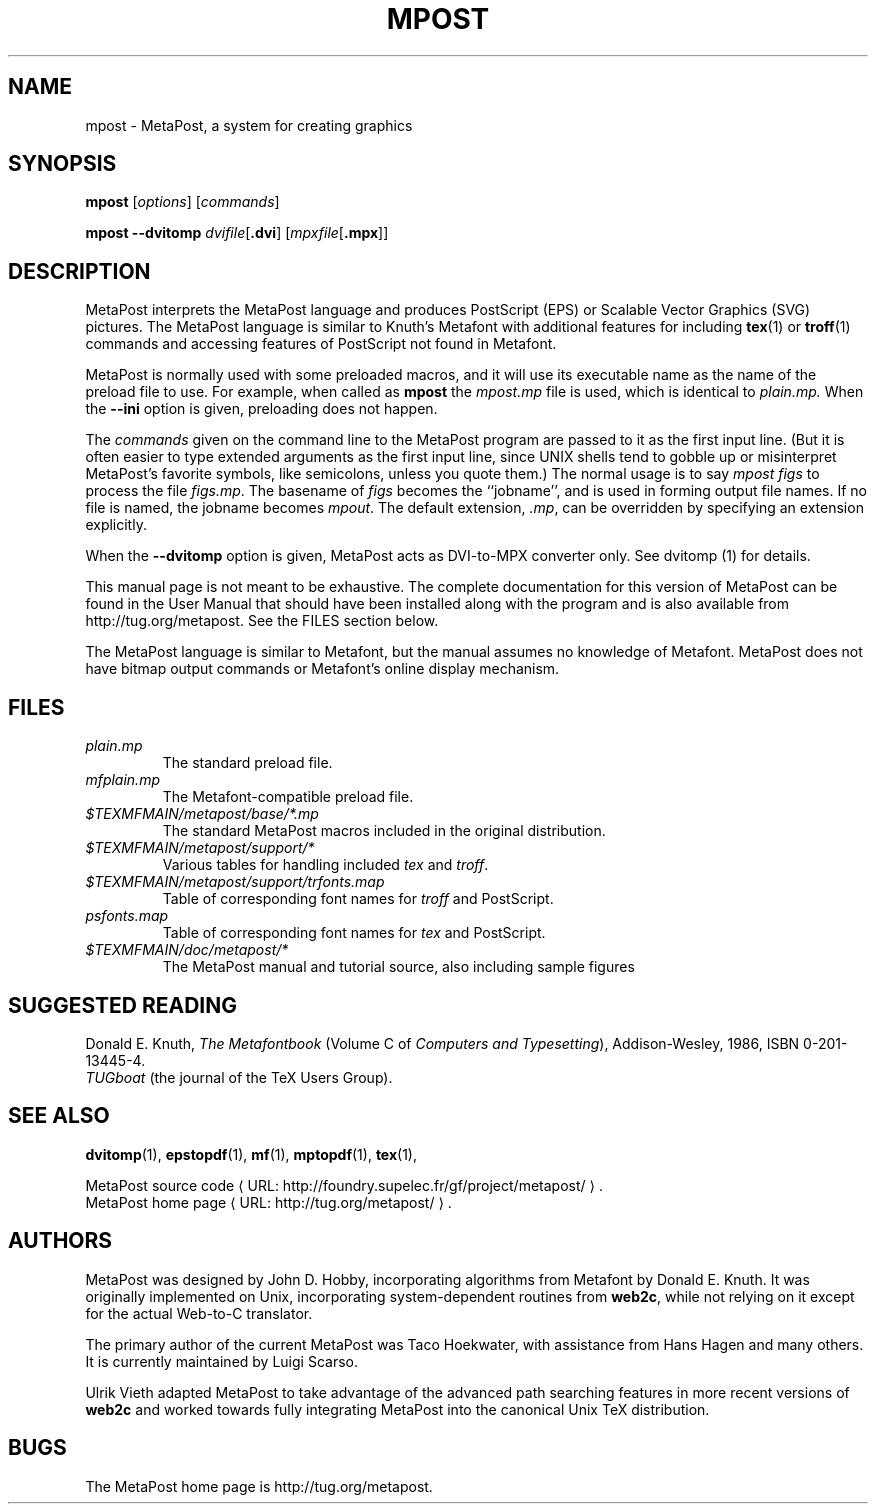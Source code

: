 .TH MPOST 1 "16 June 2015" "Web2C 2016/dev"
.\"=====================================================================
.de URL
\\$2 \(laURL: \\$1 \(ra\\$3
..
.if \n[.g] .mso www.tmac
.if n .ds MP MetaPost
.if t .ds MP MetaPost
.if n .ds MF Metafont
.if t .ds MF Metafont
.if t .ds TX \fRT\\h'-0.1667m'\\v'0.20v'E\\v'-0.20v'\\h'-0.125m'X\fP
.if n .ds TX TeX
.ie t .ds OX \fIT\v'+0.25m'E\v'-0.25m'X\fP
.el .ds OX TeX
.\" BX definition must follow TX so BX can use TX
.if t .ds BX \fRB\s-2IB\s0\fP\*(TX
.if n .ds BX BibTeX
.\" LX definition must follow TX so LX can use TX
.if t .ds LX \fRL\\h'-0.36m'\\v'-0.15v'\s-2A\s0\\h'-0.15m'\\v'0.15v'\fP\*(TX
.if n .ds LX LaTeX
.if n .ds WB Web
.if t .ds WB W\s-2EB\s0
.\"=====================================================================
.SH NAME
mpost \- MetaPost, a system for creating graphics
.SH SYNOPSIS
.B mpost
.RI [ options ]
.RI [ commands ]
.PP
.B mpost 
.B --dvitomp
.IR dvifile [\fB.dvi\fP]
.RI [ mpxfile [\fB.mpx\fP]]

.\"=====================================================================
.SH DESCRIPTION
\*(MP interprets the \*(MP language and produces PostScript (EPS)
or Scalable Vector Graphics (SVG) pictures.  The \*(MP language is similar 
to Knuth's \*(MF with additional features for including
.BR tex (1)
or
.BR troff (1)
commands and accessing features of PostScript not found in \*(MF. 
.PP
\*(MP is normally used with some preloaded macros, and it 
will use its executable name as the name of the preload 
file to use.   For example, when called as
.B mpost
the
.I mpost.mp
file is used, which is identical to
.I plain.mp.
When the
.B --ini
option is given, preloading does not happen.  
.PP
The
.I commands
given on the command line to the \*(MP program are passed to it as the
first input line.  (But it is often easier to type extended arguments
as the first input line, since UNIX shells tend to gobble up or
misinterpret \*(MP's favorite symbols, like semicolons, unless you
quote them.) The normal usage is to say
.I mpost figs
to process the file
.IR figs.mp .
The basename of
.I figs
becomes the ``jobname'',
and is used in forming output file names.  If no file is named, the
jobname becomes
.IR mpout .
The default extension,
.IR .mp ,
can be overridden by specifying an extension explicitly.
.PP
When the
.B --dvitomp
option is given, \*(MP acts as DVI-to-MPX converter only.
See dvitomp (1) for details.
.PP
This manual page is not meant to be exhaustive.  The complete
documentation for this version of \*(MP can be found in the
User Manual that should have been installed along with the program and
is also available from http://tug.org/metapost.
See the FILES section below.
.PP
The \*(MP language is similar to \*(MF, but the manual
assumes no knowledge of \*(MF.  \*(MP does not have bitmap
output commands or \*(MF's online display mechanism.

.\"=====================================================================
.SH FILES
.TP
.I plain.mp
The standard preload file.
.TP
.I mfplain.mp
The \*(MF-compatible preload file. 
.TP
.I $TEXMFMAIN/metapost/base/*.mp
The standard \*(MP macros included in the original distribution.
.TP
.I $TEXMFMAIN/metapost/support/*
Various tables for handling included
.I tex
and
.IR troff .
.TP
.I $TEXMFMAIN/metapost/support/trfonts.map
Table of corresponding font names for
.I troff 
and PostScript.
.TP
.I psfonts.map
Table of corresponding font names for
.I tex
and PostScript.
.TP
.I $TEXMFMAIN/doc/metapost/*
The \*(MP manual and tutorial source, also including sample figures
.\"=====================================================================
.SH "SUGGESTED READING"
Donald E. Knuth,
.I "The \*(MF\^book"
(Volume C of
.IR "Computers and Typesetting" ),
Addison-Wesley, 1986, ISBN 0-201-13445-4.
.br
.I TUGboat
(the journal of the \*(TX Users Group).
.\"=====================================================================
.SH "SEE ALSO"
.PP
.BR dvitomp (1),
.BR epstopdf (1),
.BR mf (1),
.BR mptopdf (1),
.BR tex (1),
.PP
.URL "http://foundry.supelec.fr/gf/project/metapost/" "MetaPost source code" .
.br
.URL "http://tug.org/metapost/" "MetaPost home page" .
.\"=====================================================================
.SH AUTHORS
\*(MP was designed by John D. Hobby, incorporating algorithms from 
\*(MF by Donald E. Knuth.  It was originally implemented on Unix,
incorporating system-dependent routines from
.BR web2c ,
while not relying on it except for the actual \*(WB-to-C translator.
.PP
The primary author of the current \*(MP was Taco Hoekwater, with
assistance from Hans Hagen and many others.  It is currently maintained
by Luigi Scarso.
.PP
Ulrik Vieth adapted \*(MP to take advantage of the advanced path 
searching features in more recent versions of
.B web2c
and worked towards fully integrating \*(MP into the canonical Unix 
\*(TX distribution.
.\"=====================================================================
.SH BUGS
The MetaPost home page is http://tug.org/metapost.

